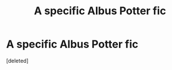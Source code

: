 #+TITLE: A specific Albus Potter fic

* A specific Albus Potter fic
:PROPERTIES:
:Score: 2
:DateUnix: 1558999356.0
:DateShort: 2019-May-28
:FlairText: Request
:END:
[deleted]

